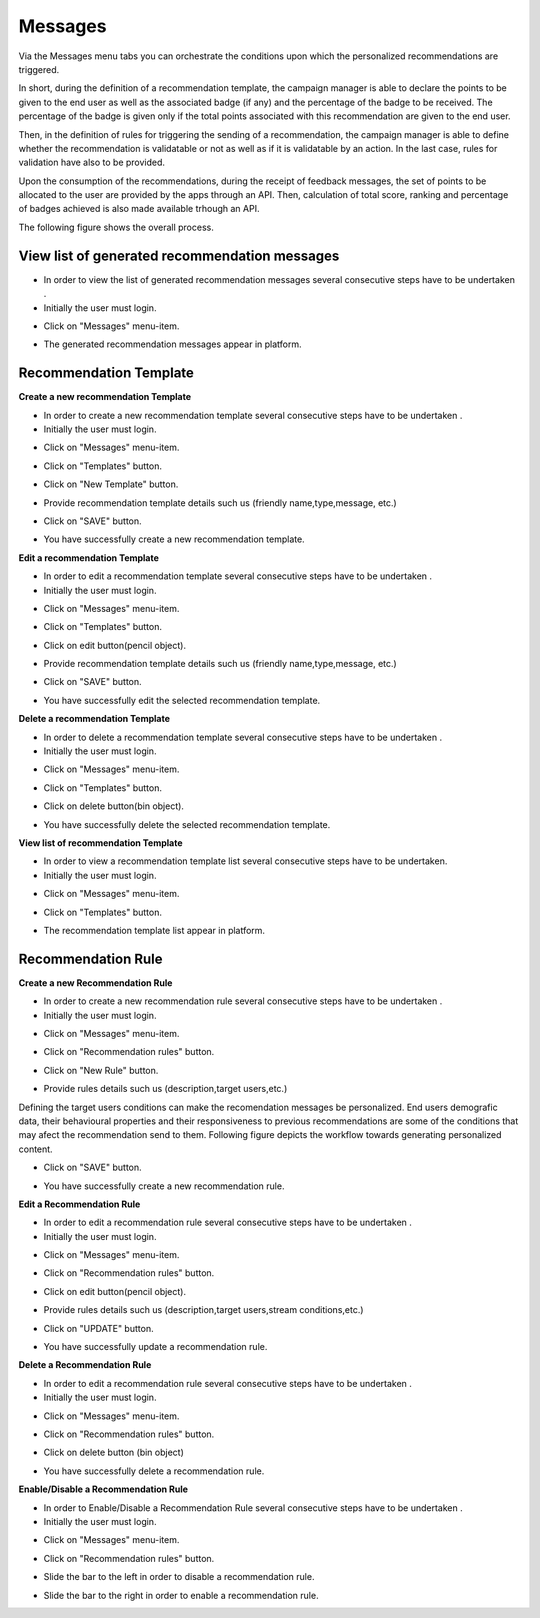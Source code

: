 ========
Messages
========

Via the Messages menu tabs you can orchestrate the conditions upon which the personalized recommendations are triggered.

In short, during the definition of a recommendation template, the campaign manager is able to declare the points to be given to the end user as well as the associated badge (if any) and the percentage of the badge to be received. The percentage of the badge is given only if the total points associated with this recommendation are given to the end user.

Then, in the definition of rules for triggering the sending of a recommendation, the campaign manager is able to define whether the recommendation is validatable or not as well as if it is validatable by an action. In the last case, rules for validation have also to be provided.

Upon the consumption of the recommendations, during the receipt of feedback messages, the set of points to be allocated to the user are provided by the apps through an API. Then, calculation of total score, ranking and percentage of badges achieved is also made available trhough an API.

The following figure shows the overall process.

.. image:: assets/


View list of generated recommendation messages
------------

- In order to view the list of generated recommendation messages  several consecutive steps have to be undertaken .
- Initially the user must login.

.. image:: assets/

- Click on "Messages" menu-item.

.. image:: assets/

- The generated recommendation messages appear in platform.

.. image:: assets/

Recommendation Template
----------------------------------------

**Create a new recommendation Template**

- In order to create a new recommendation template several consecutive steps have to be undertaken .
- Initially the user must login.

.. image:: assets/

- Click on "Messages" menu-item.

.. image:: assets/

- Click on "Templates" button.

.. image:: assets/

- Click on "New Template" button.

.. image:: assets/

- Provide recommendation template details such us (friendly name,type,message, etc.)

.. image:: assets/

- Click on "SAVE" button.

.. image:: assets/

- You have successfully create a new recommendation template.

**Edit a recommendation Template**

- In order to edit a recommendation template several consecutive steps have to be undertaken .
- Initially the user must login.

.. image:: assets/

- Click on "Messages" menu-item.

.. image:: assets/

- Click on "Templates" button.

.. image:: assets/

- Click on edit button(pencil object).

.. image:: assets/

- Provide recommendation template details such us (friendly name,type,message, etc.)

.. image:: assets/

- Click on "SAVE" button.

.. image:: assets/

- You have successfully edit the selected recommendation template.

**Delete a recommendation Template**

- In order to delete a recommendation template several consecutive steps have to be undertaken .
- Initially the user must login.

.. image:: assets/

- Click on "Messages" menu-item.

.. image:: assets/

- Click on "Templates" button.

.. image:: assets/

- Click on delete button(bin object).

.. image:: assets/

- You have successfully delete the selected recommendation template.

**View list of recommendation Template**

- In order to view a recommendation template list several consecutive steps have to be undertaken.
- Initially the user must login.

.. image:: assets/

- Click on "Messages" menu-item.

.. image:: assets/

- Click on "Templates" button.

.. image:: assets/

- The recommendation template list appear in platform.

.. image:: assets/

Recommendation Rule
----------------------------------------

**Create a new Recommendation Rule**

- In order to create a new recommendation rule several consecutive steps have to be undertaken .
- Initially the user must login.

.. image:: assets/

- Click on "Messages" menu-item.

.. image:: assets/

- Click on "Recommendation rules" button.

.. image:: assets/

- Click on "New Rule" button.

.. image:: assets/

- Provide rules details such us (description,target users,etc.)

.. image:: assets/

Defining the target users conditions can make the recomendation messages be personalized. End users demografic data, their behavioural properties and their responsiveness to previous recommendations are some of the conditions that may afect the recommendation send to them. Following figure depicts the workflow towards generating personalized content.

.. image:: assets/

- Click on "SAVE" button.

.. image:: assets/

- You have successfully create a new recommendation rule.

**Edit a Recommendation Rule**

- In order to edit a recommendation rule several consecutive steps have to be undertaken .
- Initially the user must login.

.. image:: assets/

- Click on "Messages" menu-item.

.. image:: assets/

- Click on "Recommendation rules" button.

.. image:: assets/

- Click on edit button(pencil object).

.. image:: assets/

- Provide rules details such us (description,target users,stream conditions,etc.)

.. image:: assets/

- Click on "UPDATE" button.

.. image:: assets/

- You have successfully update a recommendation rule.

**Delete a Recommendation Rule**

- In order to edit a recommendation rule several consecutive steps have to be undertaken .
- Initially the user must login.

.. image:: assets/

- Click on "Messages" menu-item.

.. image:: assets/

- Click on "Recommendation rules" button.

.. image:: assets/

- Click on delete button (bin object)

.. image:: assets/

- You have successfully delete a recommendation rule.

**Enable/Disable a Recommendation Rule**

- In order to Enable/Disable a Recommendation Rule several consecutive steps have to be undertaken .
- Initially the user must login.

.. image:: assets/

- Click on "Messages" menu-item.

.. image:: assets/

- Click on "Recommendation rules" button.

.. image:: assets/

- Slide the bar to the left in order to disable a recommendation rule.

.. image:: assets/

- Slide the bar to the right in order to enable a recommendation rule.

.. image:: assets/
